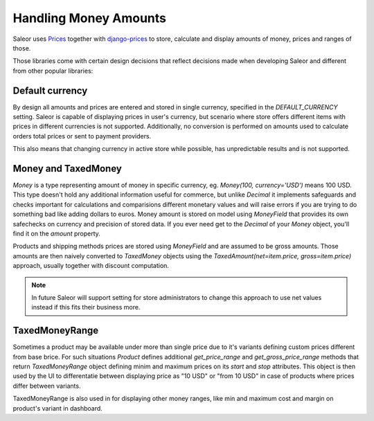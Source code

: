 Handling Money Amounts
======================

Saleor uses `Prices <https://github.com/mirumee/prices/>`_ together with `django-prices <https://github.com/mirumee/django-prices/>`_ to store, calculate and display amounts of money, prices and ranges of those.

Those libraries come with certain design decisions that reflect decisions made when developing Saleor and different from other popular libraries:

Default currency
----------------

By design all amounts and prices are entered and stored in single currency, specified in the `DEFAULT_CURRENCY` setting. Saleor is capable of displaying prices in user's currency, but scenario where store offers different items with prices in different currencies is not supported. Additionally, no conversion is performed on amounts used to calculate orders total prices or sent to payment providers.

This also means that changing currency in active store while possible, has unpredictable results and is not supported.

Money and TaxedMoney
--------------------

`Money` is a type representing amount of money in specific currency, eg. `Money(100, currency='USD')` means 100 USD. This type doesn't hold any additional information useful for commerce, but unlike `Decimal` it implements safeguards and checks important for calculations and comparisions different monetary values and will raise errors if you are trying to do something bad like adding dollars to euros. Money amount is stored on model using `MoneyField` that provides its own safechecks on currency and precision of stored data. If you ever need get to the `Decimal` of your `Money` object, you'll find it on the `amount` property.

Products and shipping methods prices are stored using `MoneyField` and are assumed to be gross amounts. Those amounts are then naively converted to `TaxedMoney` objects using the `TaxedAmount(net=item.price, gross=item.price)` approach, usually together with discount computation.

.. note::
  
  In future Saleor will support setting for store administrators to change this approach to use net values instead if this fits their business more.

TaxedMoneyRange
---------------

Sometimes a product may be available under more than single price due to it's variants defining custom prices different from base brice. For such situations `Product` defines additional `get_price_range` and `get_gross_price_range` methods that return `TaxedMoneyRange` object defining minim and maximum prices on its `start` and `stop` attributes. This object is then used by the UI to differentatie between displaying price as "10 USD" or "from 10 USD" in case of products where prices differ between variants.

TaxedMoneyRange is also used in for displaying other money ranges, like min and maximum cost and margin on product's variant in dashboard.
